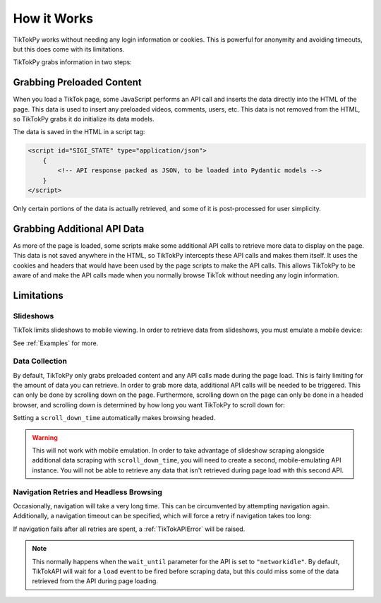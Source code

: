 ************
How it Works
************

TikTokPy works without needing any login information or cookies. This is powerful for anonymity and avoiding timeouts,
but this does come with its limitations.

TikTokPy grabs information in two steps:

Grabbing Preloaded Content
==========================

When you load a TikTok page, some JavaScript performs an API call and inserts the data directly into the HTML of the
page. This data is used to insert any preloaded videos, comments, users, etc. This data is not removed from the HTML,
so TikTokPy grabs it do initialize its data models.

The data is saved in the HTML in a script tag:

.. code-block:: html

    <script id="SIGI_STATE" type="application/json">
        {
            <!-- API response packed as JSON, to be loaded into Pydantic models -->
        }
    </script>

Only certain portions of the data is actually retrieved, and some of it is post-processed for user simplicity.

Grabbing Additional API Data
============================

As more of the page is loaded, some scripts make some additional API calls to retrieve more data to display on the page.
This data is not saved anywhere in the HTML, so TikTokPy intercepts these API calls and makes them itself. It uses the
cookies and headers that would have been used by the page scripts to make the API calls. This allows TikTokPy to be
aware of and make the API calls made when you normally browse TikTok without needing any login information.

Limitations
===========

Slideshows
----------

TikTok limits slideshows to mobile viewing. In order to retrieve data from slideshows, you must emulate a mobile device:

.. tabs::

    .. code-tab:: py TikTokAPI

            from tiktokapipy.api import TikTokAPI

            def get_challenge_videos_scroll_down():
                with TikTokAPI(emulate_mobile=True) as api:
                    slideshow = api.video(link_to_slideshow)
                    ...

    .. code-tab:: py AsyncTikTokAPI

            from tiktokapipy.async_api import AsyncTikTokAPI

            async def get_challenge_videos_scroll_down():
                async with AsyncTikTokAPI(emulate_mobile=True) as api:
                    slideshow = await api.video(link_to_slideshow)
                    ...

See :ref:`Examples` for more.

Data Collection
---------------

By default, TikTokPy only grabs preloaded content and any API calls made during the page load. This is fairly limiting
for the amount of data you can retrieve. In order to grab more data, additional API calls will be needed to be
triggered. This can only be done by scrolling down on the page. Furthermore, scrolling down on the page can only be done
in a headed browser, and scrolling down is determined by how long you want TikTokPy to scroll down for:

.. tabs::

    .. code-tab:: py TikTokAPI

            from tiktokapipy.api import TikTokAPI

            def get_challenge_videos_scroll_down():
                # scroll down for 2.5 seconds when making requests
                with TikTokAPI(scroll_down_time=2.5) as api:
                    challenge = api.challenge(tag_name)
                    for video in challenge.videos:
                        ...

    .. code-tab:: py AsyncTikTokAPI

            from tiktokapipy.async_api import AsyncTikTokAPI

            async def get_challenge_videos_scroll_down():
                # scroll down for 2.5 seconds when making requests
                async with AsyncTikTokAPI(scroll_down_time=2.5) as api:
                    challenge = await api.challenge(tag_name)
                    async for video in challenge.videos:
                        ...

Setting a ``scroll_down_time`` automatically makes browsing headed.

.. warning::
    This will not work with mobile emulation. In order to take advantage of slideshow scraping alongside additional
    data scraping with ``scroll_down_time``, you will need to create a second, mobile-emulating API instance. You will
    not be able to retrieve any data that isn't retrieved during page load with this second API.

Navigation Retries and Headless Browsing
----------------------------------------

Occasionally, navigation will take a very long time. This can be circumvented by attempting navigation again.
Additionally, a navigation timeout can be specified, which will force a retry if navigation takes too long:

.. tabs::

    .. code-tab:: py TikTokAPI

            from tiktokapipy.api import TikTokAPI

            def do_something():
                # retry twice (up to 3 navigation attempts), force-retry navigation after 10 seconds
                with TikTokAPI(navigation_retries=2, navigation_timeout=10) as api:
                    ...

    .. code-tab:: py AsyncTikTokAPI

            from tiktokapipy.async_api import AsyncTikTokAPI

            async def do_something():
                # retry twice (up to 3 navigation attempts), force-retry navigation after 10 seconds
                async with AsyncTikTokAPI(navigation_retries=2, navigation_timeout=10) as api:
                    ...

If navigation fails after all retries are spent, a :ref:`TikTokAPIError` will be raised.

.. note::
    This normally happens when the ``wait_until`` parameter for the API is set to ``"networkidle"``. By default,
    TikTokAPI will wait for a ``load`` event to be fired before scraping data, but this could miss some of the data
    retrieved from the API during page loading.
